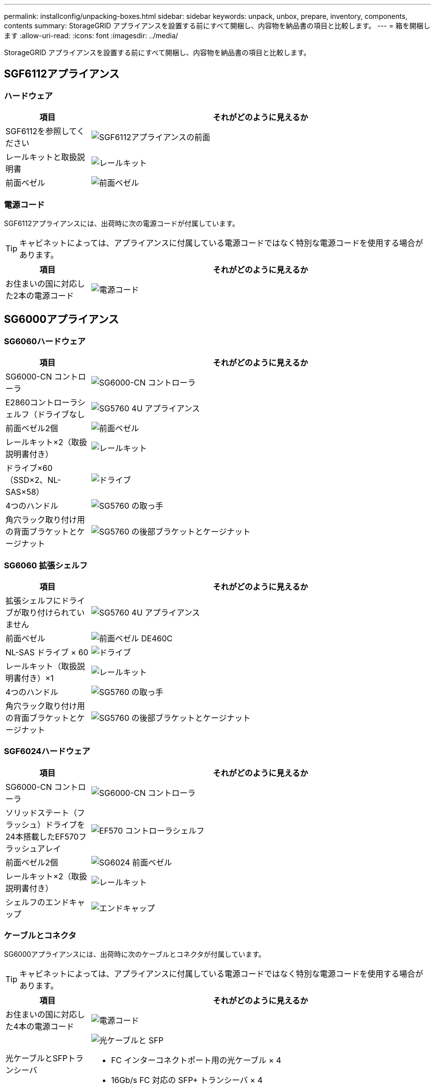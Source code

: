 ---
permalink: installconfig/unpacking-boxes.html 
sidebar: sidebar 
keywords: unpack, unbox, prepare, inventory, components, contents 
summary: StorageGRID アプライアンスを設置する前にすべて開梱し、内容物を納品書の項目と比較します。 
---
= 箱を開梱します
:allow-uri-read: 
:icons: font
:imagesdir: ../media/


[role="lead"]
StorageGRID アプライアンスを設置する前にすべて開梱し、内容物を納品書の項目と比較します。



== SGF6112アプライアンス



=== ハードウェア

[cols="1a,4a"]
|===
| 項目 | それがどのように見えるか 


 a| 
SGF6112を参照してください
 a| 
image::../media/sg6000_cn_front_without_bezel.gif[SGF6112アプライアンスの前面]



 a| 
レールキットと取扱説明書
 a| 
image::../media/rail_kit.gif[レールキット]



 a| 
前面ベゼル
 a| 
image::../media/sgf_6112_front_bezel.png[前面ベゼル]

|===


=== 電源コード

SGF6112アプライアンスには、出荷時に次の電源コードが付属しています。


TIP: キャビネットによっては、アプライアンスに付属している電源コードではなく特別な電源コードを使用する場合があります。

[cols="1a,4a"]
|===
| 項目 | それがどのように見えるか 


 a| 
お住まいの国に対応した2本の電源コード
 a| 
image::../media/power_cords.gif[電源コード]

|===


== SG6000アプライアンス



=== SG6060ハードウェア

[cols="1a,4a"]
|===
| 項目 | それがどのように見えるか 


 a| 
SG6000-CN コントローラ
 a| 
image::../media/sg6000_cn_front_without_bezel.gif[SG6000-CN コントローラ]



 a| 
E2860コントローラシェルフ（ドライブなし
 a| 
image::../media/de460c_table_size.gif[SG5760 4U アプライアンス]



 a| 
前面ベゼル2個
 a| 
image::../media/sg6000_front_bezels_for_table.gif[前面ベゼル]



 a| 
レールキット×2（取扱説明書付き）
 a| 
image::../media/rail_kit.gif[レールキット]



 a| 
ドライブ×60（SSD×2、NL-SAS×58）
 a| 
image::../media/sg5760_drive.gif[ドライブ]



 a| 
4つのハンドル
 a| 
image::../media/handles.gif[SG5760 の取っ手]



 a| 
角穴ラック取り付け用の背面ブラケットとケージナット
 a| 
image::../media/back_brackets_table_size.gif[SG5760 の後部ブラケットとケージナット]

|===


=== SG6060 拡張シェルフ

[cols="1a,4a"]
|===
| 項目 | それがどのように見えるか 


 a| 
拡張シェルフにドライブが取り付けられていません
 a| 
image::../media/de460c_table_size.gif[SG5760 4U アプライアンス]



 a| 
前面ベゼル
 a| 
image::../media/front_bezel_for_table_de460c.gif[前面ベゼル DE460C]



 a| 
NL-SAS ドライブ × 60
 a| 
image::../media/sg5760_drive.gif[ドライブ]



 a| 
レールキット（取扱説明書付き）×1
 a| 
image::../media/rail_kit.gif[レールキット]



 a| 
4つのハンドル
 a| 
image::../media/handles.gif[SG5760 の取っ手]



 a| 
角穴ラック取り付け用の背面ブラケットとケージナット
 a| 
image::../media/back_brackets_table_size.gif[SG5760 の後部ブラケットとケージナット]

|===


=== SGF6024ハードウェア

[cols="1a,4a"]
|===
| 項目 | それがどのように見えるか 


 a| 
SG6000-CN コントローラ
 a| 
image::../media/sg6000_cn_front_without_bezel.gif[SG6000-CN コントローラ]



 a| 
ソリッドステート（フラッシュ）ドライブを24本搭載したEF570フラッシュアレイ
 a| 
image::../media/de224c_with_drives.gif[EF570 コントローラシェルフ]



 a| 
前面ベゼル2個
 a| 
image::../media/sgf6024_front_bezels_for_table.png[SG6024 前面ベゼル]



 a| 
レールキット×2（取扱説明書付き）
 a| 
image::../media/rail_kit.gif[レールキット]



 a| 
シェルフのエンドキャップ
 a| 
image::../media/endcaps.png[エンドキャップ]

|===


=== ケーブルとコネクタ

SG6000アプライアンスには、出荷時に次のケーブルとコネクタが付属しています。


TIP: キャビネットによっては、アプライアンスに付属している電源コードではなく特別な電源コードを使用する場合があります。

[cols="1a,4a"]
|===
| 項目 | それがどのように見えるか 


 a| 
お住まいの国に対応した4本の電源コード
 a| 
image::../media/power_cords.gif[電源コード]



 a| 
光ケーブルとSFPトランシーバ
 a| 
image::../media/fc_cable_and_sfp.gif[光ケーブルと SFP]

* FC インターコネクトポート用の光ケーブル × 4
* 16Gb/s FC 対応の SFP+ トランシーバ × 4




 a| 
オプション：各SG6060拡張シェルフを接続するためのSASケーブル×2
 a| 
image::../media/sas_cable.gif[SAS ケーブル]

|===


== SG5700アプライアンス



=== ハードウェア

[cols="1a,4a"]
|===
| 項目 | それがどのように見えるか 


 a| 
12ドライブ搭載のSG5712アプライアンス
 a| 
image::../media/de212c_table_size.gif[SG5712 2U アプライアンス]



 a| 
SG5760アプライアンス（ドライブなし
 a| 
image::../media/de460c_table_size.gif[SG5760 4U アプライアンス]



 a| 
アプライアンスの前面ベゼル
 a| 
image::../media/sg5700_front_bezels.gif[SG5712 と SG5760 のベゼル]



 a| 
レールキットと取扱説明書
 a| 
image::../media/rail_kit.gif[レールキット]



 a| 
SG5760：60ドライブ
 a| 
image::../media/sg5760_drive.gif[ドライブ]



 a| 
SG5760：ハンドル
 a| 
image::../media/handles.gif[SG5760 の取っ手]



 a| 
SG5760：角穴ラックへの設置用の背面ブラケットとケージナット
 a| 
image::../media/back_brackets_table_size.gif[SG5760 の後部ブラケットとケージナット]

|===


=== ケーブルとコネクタ

SG5700アプライアンスには、出荷時に次のケーブルとコネクタが付属しています。


TIP: キャビネットによっては、アプライアンスに付属している電源コードではなく特別な電源コードを使用する場合があります。

[cols="1a,4a"]
|===
| 項目 | それがどのように見えるか 


 a| 
お住まいの国に対応した2本の電源コード
 a| 
image::../media/power_cords.gif[電源コード]



 a| 
光ケーブルとSFPトランシーバ
 a| 
image::../media/fc_cable_and_sfp.gif[光ケーブルと SFP]

* FC インターコネクトポート用の光ケーブル × 2
* 4 つの 16Gb/s FC インターコネクトポートおよび 4 つの 10GbE ネットワークポートの両方に対応した、 8 つの SFP+ トランシーバ


|===


== SG100およびSG1000アプライアンス



=== ハードウェア

[cols="1a,4a"]
|===
| 項目 | それがどのように見えるか 


 a| 
SG100またはSG1000
 a| 
image::../media/sg6000_cn_front_without_bezel.gif[前面ドライブ SG 100 または SG1000 サービスアプライアンス]



 a| 
レールキットと取扱説明書
 a| 
image::../media/rail_kit.gif[レールキット]

|===


=== 電源コード

SG100またはSG1000アプライアンスには、次の電源コードが付属しています。


TIP: キャビネットによっては、アプライアンスに付属している電源コードではなく特別な電源コードを使用する場合があります。

[cols="1a,4a"]
|===
| 項目 | それがどのように見えるか 


 a| 
お住まいの国に対応した2本の電源コード
 a| 
image::../media/power_cords.gif[電源コード]

|===